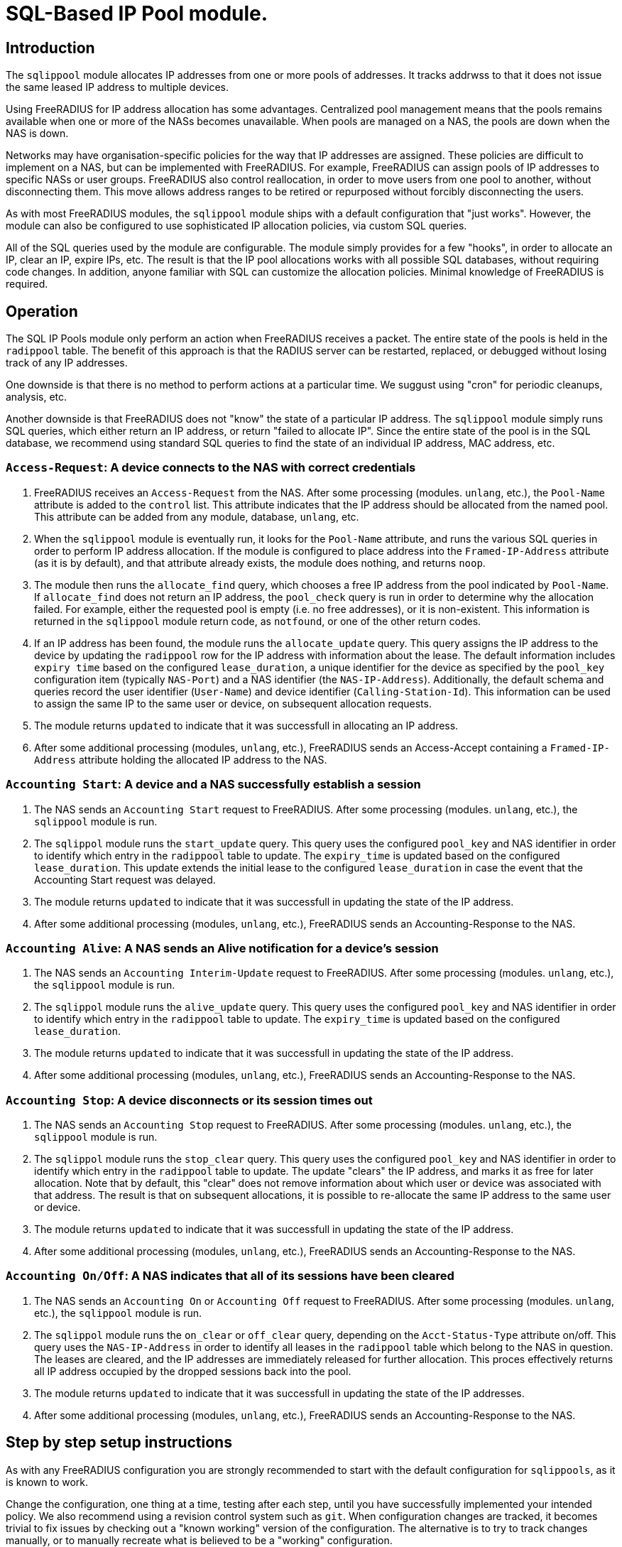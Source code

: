 = SQL-Based IP Pool module.

== Introduction

The `sqlippool` module allocates IP addresses from one or more pools
of addresses.  It tracks addrwss to that it does not issue the same
leased IP address to multiple devices.

Using FreeRADIUS for IP address allocation has some advantages.
Centralized pool management means that the pools remains available
when one or more of the NASs becomes unavailable.  When pools are
managed on a NAS, the pools are down when the NAS is down.

Networks may have organisation-specific policies for the way that IP
addresses are assigned.  These policies are difficult to implement on
a NAS, but can be implemented with FreeRADIUS.  For example,
FreeRADIUS can assign pools of IP addresses to specific NASs or user
groups.  FreeRADIUS also control reallocation, in order to move users
from one pool to another, without disconnecting them.  This move
allows address ranges to be retired or repurposed without forcibly
disconnecting the users.

As with most FreeRADIUS modules, the `sqlippool` module ships with a
default configuration that "just works".  However, the module can also
be configured to use sophisticated IP allocation policies, via custom
SQL queries.

All of the SQL queries used by the module are configurable.  The
module simply provides for a few "hooks", in order to allocate an IP,
clear an IP, expire IPs, etc.  The result is that the IP pool
allocations works with all possible SQL databases, without requiring
code changes.  In addition, anyone familiar with SQL can customize the
allocation policies.  Minimal knowledge of FreeRADIUS is required.


[#operation]
== Operation

The SQL IP Pools module only perform an action when FreeRADIUS
receives a packet.  The entire state of the pools is held in the
`radippool` table.  The benefit of this approach is that the RADIUS
server can be restarted, replaced, or debugged without losing track of
any IP addresses.

One downside is that there is no method to perform actions at a
particular time.  We suggust using "cron" for periodic cleanups,
analysis, etc.

Another downside is that FreeRADIUS does not "know" the state of a
particular IP address.  The `sqlippool` module simply runs SQL
queries, which either return an IP address, or return "failed to
allocate IP".  Since the entire state of the pool is in the SQL
database, we recommend using standard SQL queries to find the state of
an individual IP address, MAC address, etc.

=== `Access-Request`: A device connects to the NAS with correct credentials

. FreeRADIUS receives an `Access-Request` from the NAS.  After some
processing (modules. `unlang`, etc.), the `Pool-Name` attribute is
added to the `control` list.  This attribute indicates that the IP
address should be allocated from the named pool.  This attribute can
be added from any module, database, `unlang`, etc.

. When the `sqlippool` module is eventually run, it looks for the
`Pool-Name` attribute, and runs the various SQL queries in order to
perform IP address allocation.  If the module is configured to place
address into the `Framed-IP-Address` attribute (as it is by default),
and that attribute already exists, the module does nothing, and
returns `noop`.

. The module then runs the `allocate_find` query, which chooses a free
IP address from the pool indicated by `Pool-Name`.  If `allocate_find`
does not return an IP address, the `pool_check` query is run in order
to determine why the allocation failed.  For example, either the
requested pool is empty (i.e.  no free addresses), or it is
non-existent.  This information is returned in the `sqlippool` module
return code, as `notfound`, or one of the other return codes.

. If an IP address has been found, the module runs the
`allocate_update` query.  This query assigns the IP address to the
device by updating the `radippool` row for the IP address with
information about the lease.  The default information includes `expiry
time` based on the configured `lease_duration`, a unique identifier
for the device as specified by the `pool_key` configuration item
(typically `NAS-Port`) and a NAS identifier (the `NAS-IP-Address`).
Additionally, the default schema and queries record the user
identifier (`User-Name`) and device identifier (`Calling-Station-Id`).
This information can be used to assign the same IP to the same user or
device, on subsequent allocation requests.

. The module returns `updated` to indicate that it was successfull in
allocating an IP address.

. After some additional processing (modules, `unlang`, etc.),
FreeRADIUS sends an Access-Accept containing a `Framed-IP-Address`
attribute holding the allocated IP address to the NAS.


=== `Accounting Start`: A device and a NAS successfully establish a session

. The NAS sends an `Accounting Start` request to FreeRADIUS.  After some
processing (modules. `unlang`, etc.), the `sqlippool` module is run.

. The `sqlippol` module runs the `start_update` query.  This query
uses the configured `pool_key` and NAS identifier in order to identify
which entry in the `radippool` table to update.  The `expiry_time` is
updated based on the configured `lease_duration`. This update extends
the initial lease to the configured `lease_duration` in case the event
that the Accounting Start request was delayed.

. The module returns `updated` to indicate that it was successfull in
updating the state of the IP address.

. After some additional processing (modules, `unlang`, etc.),
FreeRADIUS sends an Accounting-Response to the NAS.


=== `Accounting Alive`: A NAS sends an Alive notification for a device's session

. The NAS sends an `Accounting Interim-Update` request to FreeRADIUS.
After some processing (modules. `unlang`, etc.), the `sqlippool`
module is run.

. The `sqlippol` module runs the `alive_update` query.  This query
uses the configured `pool_key` and NAS identifier in order to identify
which entry in the `radippool` table to update.  The `expiry_time` is
updated based on the configured `lease_duration`.

. The module returns `updated` to indicate that it was successfull in
updating the state of the IP address.

. After some additional processing (modules, `unlang`, etc.),
FreeRADIUS sends an Accounting-Response to the NAS.

=== `Accounting Stop`: A device disconnects or its session times out

. The NAS sends an `Accounting Stop` request to FreeRADIUS.  After
some processing (modules. `unlang`, etc.), the `sqlippool` module is
run.

. The `sqlippol` module runs the `stop_clear` query.  This query uses
the configured `pool_key` and NAS identifier in order to identify
which entry in the `radippool` table to update.  The update "clears"
the IP address, and marks it as free for later allocation.  Note that
by default, this "clear" does not remove information about which user
or device was associated with that address.  The result is that on
subsequent allocations, it is possible to re-allocate the same IP
address to the same user or device.

. The module returns `updated` to indicate that it was successfull in
updating the state of the IP address.

. After some additional processing (modules, `unlang`, etc.),
FreeRADIUS sends an Accounting-Response to the NAS.


=== `Accounting On/Off`: A NAS indicates that all of its sessions have been cleared

. The NAS sends an `Accounting On` or `Accounting Off` request to
FreeRADIUS.  After some processing (modules. `unlang`, etc.), the
`sqlippool` module is run.

. The `sqlippol` module runs the `on_clear` or `off_clear` query,
depending on the `Acct-Status-Type` attribute on/off.  This query
uses the `NAS-IP-Address` in order to identify all leases in the
`radippool` table which belong to the NAS in question.  The leases are
cleared, and the IP addresses are immediately released for further
allocation.  This proces effectively returns all IP address occupied
by the dropped sessions back into the pool.

. The module returns `updated` to indicate that it was successfull in
updating the state of the IP addresses.

. After some additional processing (modules, `unlang`, etc.),
FreeRADIUS sends an Accounting-Response to the NAS.

== Step by step setup instructions

As with any FreeRADIUS configuration you are strongly recommended to
start with the default configuration for `sqlippools`, as it is known
to work.

Change the configuration, one thing at a time, testing after each
step, until you have successfully implemented your intended policy.
We also recommend using a revision control system such as `git`.  When
configuration changes are tracked, it becomes trivial to fix issues by
checking out a "known working" version of the configuration.  The
alternative is to try to track changes manually, or to manually
recreate what is believed to be a "working" configuration.

This guide provides essential step by step instructions for
configuring the `sqlippool` module.  These instructions begin with a
"default" configuration.  The actions described here are
straightforward, and will arrive at a working configuration.

However, the reasons for setting particular module configuration items
are complex, and require an understanding of the NAS and wider access
network.  We therefore discuss these reasons in a separate section, so
that the guide is simpler to follow.

TIP: If at any time you break your system then follow the
https://wiki.freeradius.org/guide/radiusd-X[guide to debugging
FreeRADIUS]. If anything goes wrong, it should be trivial to revert
any recent changes.  Then, consider what went wrong by examining the
debug output.  If the issues are still clear, then ask a question on
the
http://lists.freeradius.org/mailman/listinfo/freeradius-users[freeradius-users]
mailing list.  Please also read the
https://wiki.freeradius.org/list-help[list help] instructions, for
what information we need in order to help you.  This information is
typically an explantion of what you are trying to achieve, what
exactly isn't working and provide the full debugging output for a
relevant test run.


=== 1. Enable the module and call it during request processing

Firstly enable the module by creating its symlink.

[source,shell]
----
cd /etc/raddb/mods-enabled
ln -s ../mods-available/sqlippool
----

Ensure that the module is invoked during authentication and accounting request
processing by uncommenting any lines containing `sqlippool` in the send
`Access-Accept` and `Accounting-Response` sections of the `default` site.

.[raddb]/sites-enabled/default
[source,config]
----
send Access-Accept {
...
       sqlippool
...
}

...

send Accounting-Response {
...
       sqlippool
...
}
----

In the event that `sqlippool` is unable to allocate an IP address you may want
to record the reason for the failure in a `Reply-Message` attribute of an
`Access-Reject` response.

.Example of recording the allocation failure reason in `Reply-Message`
=============================================

.[raddb]/sites-enabled/default
[source,config]
----
send Access-Accept {
...
        group {
                sqlippool {
                        ok = return
                        noop = return
                }
                # On failure for any reason, reject
                update {
                        &reply:Reply-Message += Module-Failure-Message
                }
                reject
        }
...
}

----
=============================================

You must now configure the module configuration items in
`[raddb]/mods-enabled/sqlippool` as described below.


=== 2. Configure a database server

The performance requirements for a system with a many IP allocations
is likely to determine your choice of database software and
architecture.

Read and understand the considerations for <<database-performance,choosing a database
server>>.

Consider how these relate to your solution, then select an appropriate
backend database for the SQL IP Pools. If a database server is already
deployed in your environment, then any solution fit within the
existing limitations.  High load IP address allocation can severely
stress an SQL database.  Depending on many factos, performance can
very from dozens of IP allocations per second to thousands of
allocations per second.

The `sqlippools` module requires a connection to the database to be
provided, using an instance of the `sql` module. Configure this as
described in xref:modules/sql/index.adoc[the SQL module guide].

Set the `sql_module_instance` configuration item to the name of the `sql`
instance that you have configured and set the `dialect` configuration item to
the same as that of the `sql` module. This determines which version of the
`queries.conf` file is used.

.[raddb]/mods-enabled/sqlippool
[source,config]
----
sqlippool {
...
        sql_module_instance = "sql"
        dialect = "mysql"
...
}
----


WARNING: If the SQL IP Pools database is a multi-master cluster (such as
Galera) then you will have multiple instances of the `sql` module, one per
node. For redundancy, you should configure a `sqlipool` instance corresponding
to each `sql` instance for each master node in your cluster. However, you *must
not* use a load-balancing policy such as `load-balance` or
`redundant-load-balance` to spread SQL IP Pool load between cluster nodes for
the <<database-clusters,reasons explained here>>. Do not ignore this advice
unless you are certain that you have understood the implications. Instead you
should use the basic `redundant` policy which will direct all queries to the
first available instance and then be careful to ensure that you do not run out
of connections or that the module might routinely fail in a way that directs IP
allocation queries to multiple database instances simultaneously during normal
operation.

Load the SQL IP Pool schema into the database. Methods vary between databases,
but a typical example would be:

.[raddb]/mods-enabled/sqlippool
[source,shell]
----
mysql radius < /etc/raddb/mods-config/sql/ippool/mysql/schema.sql
----

NOTE: The above command assumes that passwordless login has been configured via
the user’s `~/.my.cnf` file, or otherwise.

For performance reasons, if you are using a database that supports `SELECT ...
FOR UPDATE SKIP LOCKED` then you should edit the
`[raddb]/mods-config/sql/ippools/<dialect>/queries.conf` file corresponding to
your database dialect to select the `SKIP LOCKED` variant of the
`allocate_find` query. This will allow the database to remain responsive under
concurrent load.


=== 3. Configure a unique device identifier

Read and understand the considerations for <<device-identifier,choosing a device identifier>>.

Set the `pool_key` configuration item to the chosen unique device identifier attribute or
combination of attributes.

.[raddb]/mods-enabled/sqlippool
[source,config]
----
sqlippool {
...
        pool_key = "%{NAS-Port-Id}:%{Calling-Station-Id}"
...
}
----


=== 4. Configure the lease duration

Read and understand the considerations for <<lease-duration,choosing a lease duration>>.

Set the `lease_duration` configuration item to the chosen lease duration in seconds.

.[raddb]/mods-enabled/sqlippool
[source,config]
----
sqlippool {
...
        lease_duration = 3600
...
}
----

WARNING: Remember to enable Interim-Updates on the NAS and configure the update
interval with respect to the chosen `lease_duration`, typically to less than
half the lease duration.

In some access networks there may be circumstances where the device and NAS do
not always finish establishing a connection after FreeRADIUS has issued an IP
address and sent it in an `Access-Accept`, i.e. the session never really
starts and FreeRADIUS does not receive an `Accounting Start` request. This may
be due to a network fault, the device or NAS rejecting the data sent in the
`Access-Accept` response, or some additional policy implemented elsewhere. In
the default configuration, when a successfully authenticated session does not
become fully established the IP address will have been allocated for the full
`lease_duration` despite the device not having actually connected. It will remain
like this since there will be no `Accounting Stop` request generated for a
session that does not become fully established.

[#short-initial-lease]
TIP: This waste of an address may be undesirable if the capacity of the pool is
a concern, especially if sticky IPs are not enabled and a device that is
repeatedly failing to establish a connection is able to continue to consume IP
addresses. With some consideration, this initial lease could be amended to a
short, fixed interval rather than the full lease duration. Replace
`lease_duration` with a fixed value in seconds in the `allocate_update` query
in `queries.conf` or in the stored procedure in `procedure.sql`, whichever is
in use. This fixed interval should be greater than the maximum time it could
take for an Accounting Start to be received for successful connections.

FreeRADIUS errs on the side of caution and initially allocates IP
addresses during authentication for the full lease duration for two reasons:
(1) We do not actually know how long it takes for a session to become
established and for the Accounting Start request to actually be sent by the
NAS. (2) We do not know that Accounting Start requests will always be reliably
generated by the NAS even when a device has established a connection.  These
should be considered if you decide to amend the default policy.


=== 5. Configure the IP address attribute

Set the `attribute_name` configuration item to whatever RADIUS attribute is
required by the NAS, for example:

.[raddb]/mods-enabled/sqlippool
[source,config]
----
sqlippool {
...
        attribute_name = radius.Framed-IP-Address
...
}
----

TIP: Consult your NAS documentation to determine what attribute is used to
indicate the assigned IP address *and* any additional attributes that are
required for the RADIUS reply, e.g. `Framed-IP-Netmask`.

TIP: If your NAS is allocating IPv6 prefixes to devices on the basis of a
Framed-IPv6-Prefix RADIUS attribute then you can put the IPv6 prefixes into the
`radippool` table and set `attribute_name = Framed-IPv6-Prefix`.


=== 6. Populate the pool

Populate the pool either manually using a text editor or database tool, or via a script.

See xref:modules/sqlippool/generating.adoc[Generating IPs for the
pools] for instructions on how to create lists of IPs for a pool.  And
then xref:modules/sqlippool/insert.adoc[Inserting IPs into SQL]


.Example shell command for populating the `radacct` table
=============================================
 for i in `seq 10 250`; do
     echo "INSERT INTO radippool (          \
               pool_name,                   \
               framedipaddress,             \
               pool_key,                    \
               nasipaddress,                \
               calledstationid,             \
               callingstationid,            \
               expiry_time                  \
           ) VALUES (                       \
               'internet',                  \
               '192.0.2.$i',                \
               '0',                         \
               '',                          \
               '',                          \
               '',                          \
               CURRENT_TIMESTAMP            \
           );"
 done | mysql radius

=============================================

CAUTION: If at any time you should accidentally remove an IP address from the
pool that is in use then to avoid issuing duplicate IP addresses you must
either wait for the existing session to expire (or terminate it manually. e.g.
CoA/Disconnect) or reintroduce the IP address with a future expiry date beyond
which any existing session will have closed (or at least beyond the accounting
interval).

=== 7. Enable a pool user

For a request to acquire an address from the pool you must set a `Pool-Name`
check attribute, either directly in the virtual server configuration or via a
data source such as `sql` (for example using the `radcheck` table).

.Example of setting a Pool-Name attribute using the `radcheck` table
=============================================

[source,shell]
----
echo "INSERT INTO radcheck (username,attribute,op,value)   \
      VALUES ('bob','Pool-Name',':=','internet');"         \
     | mysql radius
----

=============================================


.Example of setting a Pool-Name attribute using in the server config
=============================================

.[raddb]/sites-enabled/default
[source,config]
----
send Access-Accept {
...
        update control {
                &Pool-Name := 'internet'
        }

        sqlippool
...
}
----

=============================================

NOTE: Recall that if `sqlippool` is invoked without a `Pool-Name` check
attribute then no action is taken. Also recall that if `sqlippool` is invoked
whilst the attribute configured in the `attribute_name` configuration item
(e.g. `Framed-IP-Address`) already exists then no action is taken.


=== 8. Test the basic setup

Start by creating some text files holding the test request data based on the
actual form of the contents of packets originating from the NAS.

.Example RADIUS requests text files for testing SQL IP Pools
=============================================

.access-request.rad
[source,config]
----
User-Name = bob
User-Password = testing123
Calling-Station-Id = 00:53:00:11:22:33
NAS-Port = 12345
NAS-IP-Address = 192.0.2.5
----

.accounting-start.rad
[source,config]
----
Acct-Session-Id = 1000
Acct-Status-Id = Start
User-Name = bob
User-Password = testing123
Calling-Station-Id = 00:53:00:11:22:33
NAS-Port = 12345
NAS-IP-Address = 192.0.2.5
Framed-IP-Address = ???.???.???.???
----

.accounting-alive.rad
[source,config]
----
Acct-Session-Id = 1000
Acct-Status-Id = Interim-Update
User-Name = bob
User-Password = testing123
Calling-Station-Id = 00:53:00:11:22:33
NAS-Port = 12345
NAS-IP-Address = 192.0.2.5
Framed-IP-Address = ???.???.???.???
----

.accounting-stop.rad
[source,config]
----
Acct-Session-Id = 1000
Acct-Status-Id = Interim-Update
User-Name = bob
User-Password = testing123
Calling-Station-Id = 00:53:00:11:22:33
NAS-Port = 12345
NAS-IP-Address = 192.0.2.5
Framed-IP-Address = ???.???.???.???
----

.accounting-on.rad
[source,config]
----
Acct-Status-Id = On
NAS-IP-Address = 192.0.2.5
----

.accounting-off.rad
[source,config]
----
Acct-Status-Id = Off
NAS-IP-Address = 192.0.2.5
----

=============================================

Now run through a series of tests examining the effect on the `radippool`
tables at each stage to ensure that it matches the expected behaviour as
described in the <<operation,Operation section>>.


**Testing initial authentication**

Send the Access Request to FreeRADIUS.

[source,terminal]
----
cat access-request.rad | radclient -x 127.0.0.1 auth testing123
Sent Access-Request Id 1 from 0.0.0.0:2000 to 127.0.0.1:1812 length 81
	Cleartext-Password = "testing123"
	User-Name = "bob"
	User-Password = "testing123"
	Calling-Station-Id = "00:53:00:11:22:33"
	NAS-Port = 12345
	NAS-IP-Address = 192.0.2.5
Received Access-Accept Id 1 from 127.0.0.1:1812 to 0.0.0.0:2000 length 31
	User-Name = "bob"
	Framed-IP-Address = 192.0.2.10
----

Note that an IP address has been issued in the `Framed-IP-Address` of the
reply.

TIP: If you do no receive an IP address then start FreeRADIUS in debugging mode
to determine where the process if failing as described in the
https://wiki.freeradius.org/guide/radiusd-X[guide to debugging FreeRADIUS]. Do
not proceed until you have resolved the IP allocation issue.

Check the status of the `radippool` table.

[source,terminal]
----
echo "SELECT * FROM radippool WHERE username <> ''" | mysql radius
+----+-----------+-----------------+--------------+----------+-------------------+---------------------+
| id | pool_name | framedipaddress | nasipaddress | username | callingstationid  | expiry_time         |
+----+-----------+-----------------+--------------+----------+-------------------+---------------------+
| 1  | internet  | 192.0.2.10      | 192.0.2.5    | bob      | 00:53:00:11:22:33 | 2020-01-01 10:10:10 |
+----+-----------+-----------------+--------------+----------+-------------------+---------------------+
1 rows in set (0.0030 sec)
----

For the entry matching the given IP address ensure that the IP allocation has
been recorded correctly. Check that:

. The `pool_key` matches the expected value of the unique identifier that you
chose. Double check that values of this form will be unique across all of your
devices.

. The `expiry_time` is `lease_duration` seconds ahead of the time of the
request (or some fixed value that you chose for the initial lease if you
updated the default policy.)

. The `User-Name` and `Calling-Station-Id` attributes are populated correctly
where this information is given in the request.

. The `NAS-IP-Address` has been provided. If not then you may need to
reconfigure your NAS to provide this or instantiate this attribute from
`Packet-Src-IP-Address` using an unlang policy in FreeRADIUS. Otherwise when
the NAS reboots you will not be able to match the affected IP addresses to the
device.

Update your sample text files containing the accounting requests to include the
allocated IP Address *before proceeding* with accounting packet testing.


**Testing Accounting Start**

[source,terminal]
----
cat accounting-start.rad | radclient -x 127.0.0.1 acct testing123
----

Check the status of the `radippool` table.

For the entry matching the given IP address ensure that *initial lease
extension* is occurring by verifying that the `expiry_time` is in the future by
`lease_duration` seconds from the time of the request.


**Testing Accounting Interim-Update**

[source,terminal]
----
cat accounting-alive.rad | radclient -x 127.0.0.1 acct testing123
----

Check the status of the `radippool` table.

For the entry matching the given IP address ensure that *IP address renewal* is
occurring by verifying that the `expiry_time` is in the future by
`lease_duration` seconds from the time of the request.


**Testing Accounting Stop**

[source,terminal]
----
cat accounting-stop.rad | radclient -x 127.0.0.1 acct testing123
----

Check the status of the `radippool` table.

For the entry matching the given IP address ensure that *IP address release* is
occurring by verifying that the `expiry_time` is set prior to the current time
or is null.


**Additional tests**

* Repeat this authentication test with the same user to ensure that the same IP
address is allocated for a re-authentication of an ongoing session.

* Repeat the authentication test with multiple users to ensure that each user is
assigned a unique IP address.

* Test that `Accounting On/Off` packets clear all sessions owned by the NAS.

* If you have already enabled a sticky IP policy then ensure that user
and device data is not removed when an `Accounting Stop` (and `Accounting
On/Off`) request is received. Ensure that users receive their previous IP
address when they authenticate using a device whose recent session is
disconnected.


== Recommended additional configuration

Once the initial configuration is working there are some additional recommended
configuration steps to consider.

The basic configuration arrived at in the previous section will be functional
but it is likely to exhibit poor performance under concurrent load. It also
implements a simple, dynamic IP allocation policy that you may want to change.


=== Enable the IP allocation stored procedure

The stored procedure is provided as an efficient means to both find and
allocate an IP address with a single SQL call so that no locks are held across
rounds trips between FreeRADIUS and the database. Depending on the database
software and configuration the stored procedure may increase the IP allocation
performance by as much as 100x and ensure that the system doesn't fail due to
excessive locking under high load.

Load the IP allocation stored procedure in the `procedure.sql` file
corresponding to the database dialect.

Methods vary between databases, but a typical example would be:

[source,shell]
----
mysql radius < /etc/raddb/mods-config/sql/ippool/mysql/procedure.sql
----

NOTE: The above command assumes that passwordless login has been configured via
the user’s `~/.my.cnf` file, or otherwise.

Read the comments in the `procedure.sql` file which explain how to use
the stored procedure, then amend the `allocate_find`, and
`allocate_update` queries (as well as the corresponding start/end
transaction query-parts) in the dialect's `queries.conf` file,
*exactly as described*.


.Example queries.conf configuration to use the stored procedure with MySQL
=============================================

[raddb]/mods-config/sql/ipool/<dialect>/queries.conf
[source,config]
----
...
allocate_begin = ""

allocate_find = "\
      CALL fr_allocate_previous_or_new_framedipaddress( \
              '%{control:${pool_name}}', \
              '%{User-Name}', \
              '%{Calling-Station-Id}', \
              '%{NAS-IP-Address}', \
              '${pool_key}', \
              ${lease_duration} \
      )"

allocate_update = ""

allocate_commit = ""

...
----

=============================================

Now that the IP allocation stored procedure has been enabled you should re-test
your configuration.


=== Customise the IP allocation policy

The IP allocation policy is mainly configured by modifying the `allocate_find`
query, however it is likely that the other queries will also need to be
modified to get the results you want.

By default each user is likely to get a different IP address each time they
authenticate unless they re-authenticate before their existing session has
terminated (as is the case with many EAP-based implementations during "fast
re-authentication").

Often it is required that upon reconnection a device obtains its previous IP
address, sometimes referred to as a "sticky IPs" policy.

If you are using the base queries (rather than the recommended stored
procedure) then the `queries.conf` file for your database dialect contains
several example `allocate_find` queries for choosing either a dynamic or sticky
IP policy.

If you are using the recommended stored procedure then the `procedure.sql` file
which contains the definition of the stored procedure for your database dialect
has comments that explain how to amend the procedure to choose either a dynamic
or sticky IP policy.

With a sticky IP policy it is necessary to amend the default actions
of the `stop_clear`, `on_clear` and `off_clear` queries.  By default,
each of these queries clobbers the `User-Name` and
`Calling-Station-Id` attributes when sessions expire therefore erasing
the affinity information.

TIP: A performance benefit of sticky IP addresses derived from the fact that
reallocation of an existing IP address is generally much quicker than
allocating a new IP address since it generally involves an indexed lookup of a
single IP address based on the device's request attributes rather than a walk
of the table's indexes.

TIP: The default `radippool` table contains attributes for `User-Name` and
`Calling-Station` that can be used to set the affinity for a sticky IP policy.
With care, these can be modified and the queries adjusted accordingly so that
any RADIUS attribute that is available during authentication can be used.

.Example queries for use with a sticky IP policy
=============================================

.[raddb]/mods-config/sql/ipool/<dialect>/queries.conf
[source,config]
----
...
allocate_begin = ""
allocate_find = "\
        CALL fr_allocate_previous_or_new_framedipaddress( \
                '%{control:${pool_name}}', \
                '%{User-Name}', \
                '%{Calling-Station-Id}', \
                '%{NAS-IP-Address}', \
                '${pool_key}', \
                ${lease_duration} \
        )"
allocate_update = ""
allocate_commit = ""
...
stop_clear = "\
        UPDATE ${ippool_table} \
        SET \
                nasipaddress = '', \
                pool_key = 0, \
                expiry_time = NOW() \
        WHERE nasipaddress = '%{%{Nas-IP-Address}:-%{Nas-IPv6-Address}}' \
        AND pool_key = '${pool_key}' \
        AND username = '%{User-Name}' \
        AND callingstationid = '%{Calling-Station-Id}' \
        AND framedipaddress = '%{${attribute_name}}'"

on_clear = "\
        UPDATE ${ippool_table} \
        SET \
                nasipaddress = '', \
                pool_key = 0, \
                expiry_time = NOW() \
        WHERE nasipaddress = '%{%{Nas-IP-Address}:-%{Nas-IPv6-Address}}'"

off_clear = "\
        UPDATE ${ippool_table} \
        SET \
                nasipaddress = '', \
                pool_key = 0, \
                expiry_time = NOW() \
        WHERE nasipaddress = '%{%{Nas-IP-Address}:-%{Nas-IPv6-Address}}'"
...
----

.[raddb]/mods-config/sql/ipool/<dialect>/procedure.sql
[source,sql]
----
...
        -- Reissue an user's previous IP address, provided that the lease
        -- is available (i.e. enable sticky IPs)
        --
        SELECT framedipaddress INTO r_address
        FROM radippool
        WHERE pool_name = v_pool_name
                AND username = v_username
                AND callingstationid = v_callingstationid
        LIMIT 1
        FOR UPDATE SKIP LOCKED;

        -- If we didn't reallocate a previous address then pick the least
        -- recently used address from the pool which maximises the
        -- likelihood of re-assigning the other addresses to their recent
        -- user
        --
        IF r_address IS NULL THEN
                SELECT framedipaddress INTO r_address
                FROM radippool
                WHERE pool_name = v_pool_name
                        AND ( expiry_time < NOW() OR expiry_time IS NULL )
                ORDER BY
                        expiry_time
                LIMIT 1
                FOR UPDATE SKIP LOCKED;
        END IF;
...
----

=============================================

Now that you have amended your IP allocation policy you should re-test your
configuration carefully to validate each of the amended queries and exercise
all of the features of your policy.

If your testing passes then FreeRADIUS should now be ready to allocate IP
addresses.


== Detailed considerations

[#database-performance]
=== Choice of database server

The performance of the `sqlippool` module is much more sensitive to the choice
of backend database than is typical for other FreeRADIUS database workloads.

The `sqlippool` module allocates IP addresses by using a relational database to
implement the "accept" part of a "worker queue" pattern, where multiple workers
attempt to select a single, unique work item from an unordered queue. In our
case the queue is the IP pool and each worker is an authentication request
attempting to reserve a unique IP address.

The overall performance largely depends on how directly and optimally the
database server software supports this pattern.

In particular, the SQL standard introduces two pragmas that facilitate an
optimised implementation of a worker queue:

`SELECT FOR UPDATE ...`::
Selects rows whilst exclusively locking them to prevent simultaneous locking
reads and writes of those same rows. When connections are simultaneously
selecting an IP address from a pool this pragma is what provides the guarantee
of uniqueness of the IP selected for each authentication request.

`... SKIP LOCKED`::
This is a modifier for `SELECT FOR UPDATE` that optimises the select by
allowing each reader to disregard any locked rows in order to avoid blocking.
This pragma avoids the "thundering herd" problem that can cripple performance
during highly concurrent IP allocation: Several authentication requests wait a
lock to be release on a single IP address that is in the process of being
allocated to a device. When the lock is release all but one of these previously
blocked connections block waiting for the next free IP address to be allocated.
And so on until they have all been serviced or their query times out... In the
absence of this pragma concurrent authentication requests are unnecessarily
serialised whilst their IP addresses are allocated resulting in poor
performance.

Here are some comments regarding the main database engines in relation to this
issue:

PostgreSQL::
Since version 9.5 provides a direct implementation of the `SELECT ... FOR
UPDATE SKIP LOCKED` statement which means that it is a very efficient backend
for `sqlippool`.

MySQL::
Ensure that you use a storage engine what supports transactions such as InnoDB.
Do not use MyISAM. Since version 8 the InnoDB storage engine provides a direct
implementation of the `SELECT ... FOR UPDATE SKIP LOCKED` statement which means
that it is a very efficient backend for `sqlippool`. Previous versions do not
implement the `SKIP LOCKED` pragma and will therefore have poor performance
under concurrent load, _but see the tip concerning the alternative stored
procedure below_.

MariaDB::
Ensure that you use a storage engine what supports transactions such as InnoDB.
Do not use MyISAM or Aria. All versions of MariaDB lack `SKIP LOCKED` and
therefore will have poor performance under concurrent load, _but see the tip
concerning the alternative stored procedure below_. Given the choice between
MariaDB and a recent version of MySQL you should use MySQL for SQL IP Pools.

MS SQL Server::
Does not provide a `SELECT ... FOR UPDATE` implementation nor a direct means to
provide a row-level, exclusive lock that ensures uniqueness of the selected
row. However FreeRADIUS is able to use an artificial `UPDATE` of a selected row
along with non-standard "hints" to obtain the required `SELECT ... FOR UPDATE
SKIP LOCKED` semantics, but we pay a performance penalty by doing so. The
overall performance is moderate but it does not collapse under concurreent
load.

Oracle::
Provides a direct implementation of the `SELECT ... FOR UPDATE SKIP LOCKED`
statement. It should be very efficient but limitations of the query syntax
result in the need to use multiple subqueries for which pay a performance
penalty. The overall performance is moderate but it does not collapse under
concurreent load.

SQLite::
Does not provide a `SELECT ... FOR UPDATE` implementation due to its simplified
locking characteristics. The only locking that is available for this purpose is
an exclusive lock taken over the entire database. This makes it unsuitable for
anything other than managing a small number of devices.

[TIP]
.Alternative stored procedure for MariaDB and MySQL < 8.0
===================================================================================

The file `procedure_no_skip_locked.sql` contains an alternative stored
procedure that is intended exclusively for MySQL variants that do not support
the `SKIP LOCKED` pragma, i.e. all MariaDB versions and versions of MySQL prior
to 8.0.

It should be a lot faster than using the default stored procedure under highly
concurrent workloads and should not result in thread starvation. It can best be
described as a useful hack that should not be used except when the
better-performing `SKIP LOCKED` method is unavailable.

This procedure works by using "user locks" to provide skippable, row-level
locking that facilitates non-blocking selection of unique IP addresses from the
pool. We pay a performance penalty for managing the locks, however it is
nowhere near as bad as serialising all concurrent pool access.

Since user locks are local to the database server instance this procedure is
not suitable for a multi-master cluster.

===================================================================================

[#database-clusters]
[NOTE]
.Database clusters (e.g. MaxScale, Galera)
===================================================================================

It is usually the case that row-level locks issued by `SELECT ... FOR UPDATE`
do not propagate around database clusters which means that unique IP address
selection cannot always be guaranteed.

Ingress nodes (relays, proxies, etc.) typically balance reads across all
cluster nodes (master and slave) whilst sending writes to one or more masters.
For many workloads this guarantees an appropriate level of data coherency,
however for an IP pool allocation implementation this is insufficient since we
must guarantee that no two nodes may concurrently `SELECT` the same IP address
from the pool of free addresses.

With clusters the behaviour is normally that when multiple connections
initially select the same IP address, one of them will succeed and when the
remaining transactions attempt to finalise the lease of the already-allocated
IP address only then will the conflict be detected.

When this occurs the sane and correct behaviour of most clusters is for
deadlocks to be generated for all but the first transaction and for them to be
rolled back. However this will result in IP allocation failures, which is
likely to be reported as an `Access-Reject`.

CAUTION: If however the cluster does not abort the transactions but goes on to
erroneously commit them, duplicate IP addresses will be allocated! It is
therefore critical to understand how your database cluster manages this case.

Incorrectly configured clusters are likely to have generally good performance
under high volumes of serialised load but may exhibit a performance cliff-edge
once a moderate level of concurrency is reached. The main symptom of this would
be the sudden onset of deadlock. Test your cluster under conditions that
represent the maximum load on the system, such as all devices simultaneously
re-authenticating after some form of failure.

TIP: In some cases it may be possible to alleviate these kinds of issue by
using a `redundant` policy for the `sql` module instances rather than a
`load-balance` policy, or by adding routing hints to the SQL queries to direct
all SQL IP Pool related queries to a single cluster node.

===================================================================================


[#device-identifier]
=== Choice of unique device identifier

Prior to issuing IP addresses to devices it is necessary to determine how to
uniquely identify devices to which IP addresses will be assigned on the basis
of the available RADIUS attributes.

In many fixed-line configurations a unique identifier for a device may be the
`NAS-Port` or `NAS-Port-Id`. In other scenarios identifiers based on the NAS
port may be shared by several devices and are unsuitable for uniquely
identifying devices. In some cases a circuit-specific identifier such as
`ADSL-Agent-Circuit-Id` may be present.

CAUTION: However, a circuit-specific identifier is unsuitable if there are
multiple hosts on the circuit with which you issue individual addresses (for
example when using PPPoE passthrough to provide unique sessions to firewalls
behind a seperate CPE modem.) In this case the "device" must be thought of not
as the circuit but the individual hosts behind it.

The `Calling-Station-Id` attribute may contain host specific information (such
as a hardware address). You should consider the provenance of the data and
whether you trust it, e.g. does it report a MAC address that is under an
untrusted user's control.  Sometimes a combination of attributes including one
that you trust (such as "%{ADSL-Agent-Circuit-Id}:%{Calling-Station-Id}") may
be appropriate.

The `pool_key` is used to issue indexed lookups into the `radippool` table so for
performance reasons it should have differentiation in the leading characters.
You need to understand your network configuration and the available RADIUS
attributes to determine what is an acceptable `pool_key`. You may need to
reconfigure your NAS to provide a suitable unique device identifier.

TIP: Most NASs allow the content of the `Calling-Station-Id` to the customised
so that in includes device specific information and network-related information
(such as SSID in the case of wireless networks).

NOTE: When accounting is enabled it is essential that any `pool_key` attribute
is included in *both authentication and accounting requests*. Otherwise lease
renewal will fail and IP addresses will be prematurely returned to the pool
before sessions have disconnected, resulting in duplicate IP allocations.


[#lease-duration]
=== Choice of lease duration

`sqlippools` manages the status of the IP addresses (either leased or free)
using the `expiry_time` of each entry in the `radippool` table. If it is in the
future then the IP address is considered to be actively leased (in use by a
device), otherwise it is free to be re-allocated to a device.

The `lease_duration` configuration item is used to set the `expiry_time` for an
IP address lease both when it is allocated at the start of a session and renewed
during an ongoing session.  The `expiry_time` is set to `lease_duration`
seconds after the current time. `expiry_time` and `lease_duration` are used as
a means to manage the IP address pools. They are not communicated to the NAS or
device.

In access networks where the IP address pool is plentiful and sessions have a
defined maximum length (for example when `Session-Timeout` RADIUS attribute is
being honoured), setting a `lease_duration` that is a little longer than the
maximum permitted session length is acceptable.

Often either the session duration is not restricted or the capacity of the pool
is small (relative to the number of devices) so that it needs careful
management to continuously free IP addresses that are no longer in active use.

Normally *accounting must be enabled* on the NAS and *an accounting interim
interval set* for two reasons:

. `Accounting Interim-Update` requests indicate that an IP address is still in
use by an ongoing session. This causes the lease to be periodically extended
before it expires and prevents an IP address from being prematurely freed as
this would result in active sessions having duplicate IP addresses.

. `Accounting Stop` (and `Accounting On/Off`) requests indicate that an IP
address is no longer in use so that it can be immediately released. This
ensures that a IP address is not leases longer than necessary and avoids wasted
pool space when a group of devices reconnect after their sessions are
interrupted.

CAUTION: It is essential that Accounting Interim-Update ("Alive") requests are
received reliably. Many NASs will repeat accounting requests that are not
acknowledged by a RADIUS server or forward them elsewhere. You should
determine whether accounting requests are delivered reliably in your network.

If accounting requests are received reliably then `lease_duration` could be set a
little longer than *twice the accounting interim interval* to handle the
occasional lost interim-update. Otherwise the lease duration might need to be
set several times longer.
